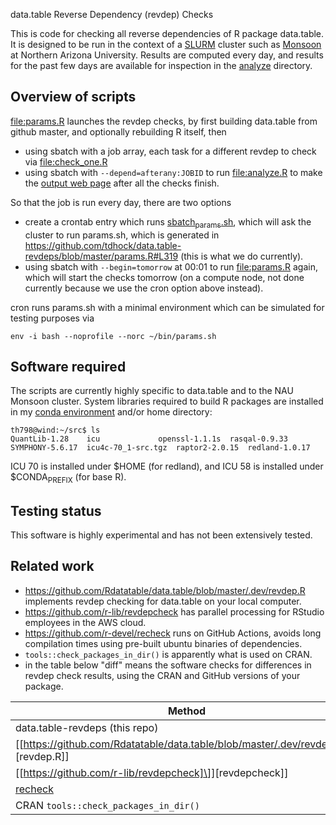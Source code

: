 data.table Reverse Dependency (revdep) Checks

This is code for checking all reverse dependencies of R package
data.table. It is designed to be run in the context of a [[https://slurm.schedmd.com/][SLURM]] cluster
such as [[https://in.nau.edu/arc/details/][Monsoon]] at Northern Arizona University.  Results are computed
every day, and results for the past few days are available for
inspection in the [[https://rcdata.nau.edu/genomic-ml/data.table-revdeps/analyze/][analyze]] directory.

** Overview of scripts

[[file:params.R]] launches the revdep checks, by first building data.table
from github master, and optionally rebuilding R itself, then
- using sbatch with a job array, each task for a different revdep to
  check via [[file:check_one.R]]
- using sbatch with ~--depend=afterany:JOBID~ to run [[file:analyze.R]] to
  make the [[https://rcdata.nau.edu/genomic-ml/data.table-revdeps/analyze/][output web page]] after all the checks finish.

So that the job is run every day, there are two options

- create a crontab entry which runs [[file:sbatch_params.sh][sbatch_params.sh]], which will ask
  the cluster to run params.sh, which is generated in
  https://github.com/tdhock/data.table-revdeps/blob/master/params.R#L319
  (this is what we do currently).
- using sbatch with ~--begin=tomorrow~ at 00:01 to run [[file:params.R]]
  again, which will start the checks tomorrow (on a compute node, not
  done currently because we use the cron option above instead).

cron runs params.sh with a minimal environment which can be simulated
for testing purposes via 

#+BEGIN_SRC shell-script
env -i bash --noprofile --norc ~/bin/params.sh 
#+END_SRC

** Software required

The scripts are currently highly specific to data.table and to the NAU
Monsoon cluster. System libraries required to build R packages are
installed in my [[file:emacs1-env-from-history.yml][conda environment]] and/or home directory:

#+BEGIN_SRC 
th798@wind:~/src$ ls
QuantLib-1.28	 icu		     openssl-1.1.1s  rasqal-0.9.33
SYMPHONY-5.6.17  icu4c-70_1-src.tgz  raptor2-2.0.15  redland-1.0.17
#+END_SRC

ICU 70 is installed under $HOME (for redland), and ICU 58 is installed
under $CONDA_PREFIX (for base R).

** Testing status

This software is highly experimental and has not been extensively tested. 

** Related work

- [[https://github.com/Rdatatable/data.table/blob/master/.dev/revdep.R]]
  implements revdep checking for data.table on your local computer.
- [[https://github.com/r-lib/revdepcheck]] has parallel processing
  for RStudio employees in the AWS cloud.
- https://github.com/r-devel/recheck runs on GitHub Actions, avoids
  long compilation times using pre-built ubuntu binaries of
  dependencies. 
- =tools::check_packages_in_dir()= is apparently what is used on CRAN.
- in the table below "diff" means the software checks for differences
  in revdep check results, using the CRAN and GitHub versions of your
  package.

| Method                                | diff | R             | OS             |
|---------------------------------------+------+---------------+----------------|
| data.table-revdeps (this repo)        | yes  | release,devel | Monsoon=CentOS |
| [[https://github.com/Rdatatable/data.table/blob/master/.dev/revdep.R]\]][revdep.R]]                              | ?    | local         | local          |
| [[https://github.com/r-lib/revdepcheck]\]][revdepcheck]]                           | yes  | local         | local          |
| [[https://github.com/r-devel/recheck][recheck]]                               | no   | release       | ubuntu:latest  |
| CRAN =tools::check_packages_in_dir()= | no   | devel         | debian:testing |
